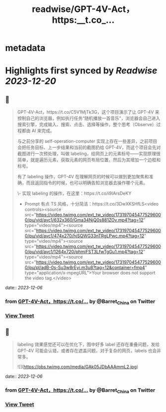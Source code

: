 :PROPERTIES:
:title: readwise/GPT-4V-Act，https:__t.co_...
:END:


* metadata
:PROPERTIES:
:author: [[Barret_China on Twitter]]
:full-title: "GPT-4V-Act，https://t.co/..."
:category: [[tweets]]
:url: https://twitter.com/Barret_China/status/1731972175589195815
:image-url: https://pbs.twimg.com/profile_images/639253390522843136/c96rrAfr.jpg
:END:

* Highlights first synced by [[Readwise]] [[2023-12-20]]
** 📌
#+BEGIN_QUOTE
GPT-4V-Act，https://t.co/C5V1MjTk3G，这个项目演示了让 GPT-4V 来控制自己的浏览器，例如执行任务“随机播放一首音乐”，浏览器会自己进入搜索引擎，完成输入、搜索、点击、选择等操作，整个思考（Observe）过程都由 AI 来完成。

与之前分享的 self-operation-computer 实现上存在一些差异，之前项目会把任务目标、上一步结果和当前的截图扔给 GPT-4V，而这个项目会先对截图进行一次预处理，叫做 labeling，给网页上的元素标号——实现原理很简单，就是遍历元素，获取元素的网页布局位置，然后为其增加一个边框和标号。

有了 labeling 操作，GPT-4V 在理解网页的时候可以做到更加聚焦和准确，而且返回指令的时候，也可以明确告知浏览器去操作哪个元素。

\- 实现 labeling 的操作，在这里：https://t.co/i9IArsDeKY
- Prompt 有点 TS 风格，十分简洁：https://t.co/3DwXKSHfLS<video controls><source src="https://video.twimg.com/ext_tw_video/1731970454775296000/pu/vid/avc1/632x360/Gma34NjQ0s881ZOv.mp4?tag=12" type="video/mp4"><source src="https://video.twimg.com/ext_tw_video/1731970454775296000/pu/vid/avc1/474x270/hjSQWG33nTRgLPwc.mp4?tag=12" type="video/mp4"><source src="https://video.twimg.com/ext_tw_video/1731970454775296000/pu/vid/avc1/1264x720/phmiFST3LfwTgGu1.mp4?tag=12" type="video/mp4"><source src="https://video.twimg.com/ext_tw_video/1731970454775296000/pu/pl/adB-0s-Su3w8rEyi.m3u8?tag=12&container=fmp4" type="application/x-mpegURL">Your browser does not support the video tag.</video> 
#+END_QUOTE
    date:: [[2023-12-06]]
*** from _GPT-4V-Act，https://t.co/..._ by @Barret_China on Twitter
*** [[https://twitter.com/Barret_China/status/1731972175589195815][View Tweet]]
** 📌
#+BEGIN_QUOTE
labeling 效果感觉还可以在优化下，图中好多 label 还存在重叠问题，发给 GPT-4V 可能会认错，或者存在遮盖问题，对于复杂的网页，labels 也会非常多。 

![](https://pbs.twimg.com/media/GAk05JDbAAAmmL2.jpg) 
#+END_QUOTE
    date:: [[2023-12-06]]
*** from _GPT-4V-Act，https://t.co/..._ by @Barret_China on Twitter
*** [[https://twitter.com/Barret_China/status/1731974050120097836][View Tweet]]